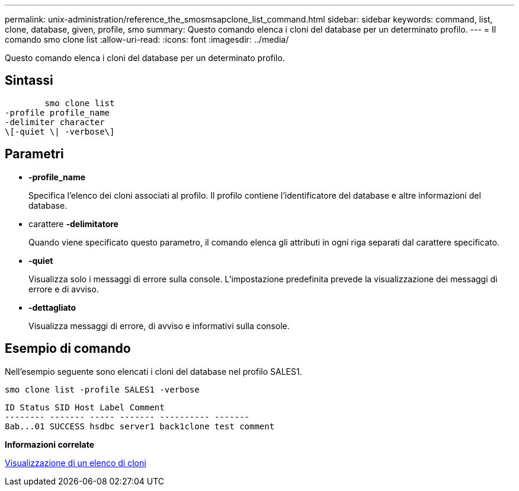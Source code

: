 ---
permalink: unix-administration/reference_the_smosmsapclone_list_command.html 
sidebar: sidebar 
keywords: command, list, clone, database, given, profile, smo 
summary: Questo comando elenca i cloni del database per un determinato profilo. 
---
= Il comando smo clone list
:allow-uri-read: 
:icons: font
:imagesdir: ../media/


[role="lead"]
Questo comando elenca i cloni del database per un determinato profilo.



== Sintassi

[listing]
----

        smo clone list
-profile profile_name
-delimiter character
\[-quiet \| -verbose\]
----


== Parametri

* *-profile_name*
+
Specifica l'elenco dei cloni associati al profilo. Il profilo contiene l'identificatore del database e altre informazioni del database.

* carattere *-delimitatore*
+
Quando viene specificato questo parametro, il comando elenca gli attributi in ogni riga separati dal carattere specificato.

* *-quiet*
+
Visualizza solo i messaggi di errore sulla console. L'impostazione predefinita prevede la visualizzazione dei messaggi di errore e di avviso.

* *-dettagliato*
+
Visualizza messaggi di errore, di avviso e informativi sulla console.





== Esempio di comando

Nell'esempio seguente sono elencati i cloni del database nel profilo SALES1.

[listing]
----
smo clone list -profile SALES1 -verbose
----
[listing]
----
ID Status SID Host Label Comment
-------- ------- ----- ------- ---------- -------
8ab...01 SUCCESS hsdbc server1 back1clone test comment
----
*Informazioni correlate*

xref:task_viewing_a_list_of_clones.adoc[Visualizzazione di un elenco di cloni]
